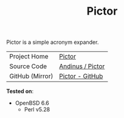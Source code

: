 #+HTML_HEAD: <link rel="stylesheet" href="../static/style.css">
#+HTML_HEAD: <link rel="icon" href="../static/pictor.png" type="image/png">
#+EXPORT_FILE_NAME: index
#+TITLE: Pictor

Pictor is a simple acronym expander.

| Project Home    | [[https://andinus.nand.sh/pictor/][Pictor]] |
| Source Code     | [[https://git.tilde.institute/andinus/pictor/][Andinus / Pictor]] |
| GitHub (Mirror) | [[https://github.com/andinus/pictor/][Pictor - GitHub]] |

*Tested on*:
- OpenBSD 6.6
  - Perl v5.28
